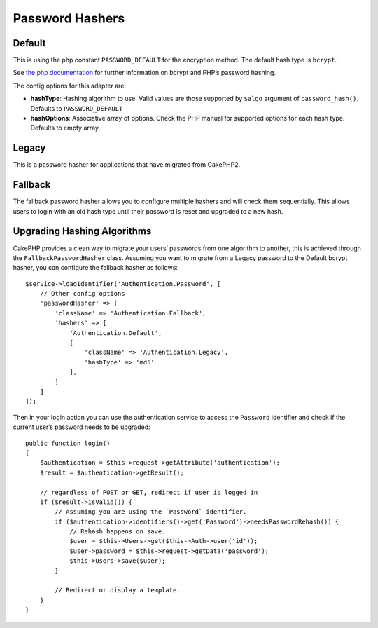 Password Hashers
################

Default
=======

This is using the php constant ``PASSWORD_DEFAULT`` for the encryption
method. The default hash type is ``bcrypt``.

See `the php
documentation <http://php.net/manual/en/function.password-hash.php>`__
for further information on bcrypt and PHP’s password hashing.

The config options for this adapter are:

-  **hashType**: Hashing algorithm to use. Valid values are those
   supported by ``$algo`` argument of ``password_hash()``. Defaults to
   ``PASSWORD_DEFAULT``
-  **hashOptions**: Associative array of options. Check the PHP manual
   for supported options for each hash type. Defaults to empty array.

Legacy
======

This is a password hasher for applications that have migrated from
CakePHP2.

Fallback
========

The fallback password hasher allows you to configure multiple hashers
and will check them sequentially. This allows users to login with an old
hash type until their password is reset and upgraded to a new hash.

Upgrading Hashing Algorithms
============================

CakePHP provides a clean way to migrate your users’ passwords from one
algorithm to another, this is achieved through the
``FallbackPasswordHasher`` class. Assuming you want to migrate from a
Legacy password to the Default bcrypt hasher, you can configure the
fallback hasher as follows::

   $service->loadIdentifier('Authentication.Password', [
       // Other config options
       'passwordHasher' => [
           'className' => 'Authentication.Fallback',
           'hashers' => [
               'Authentication.Default',
               [
                   'className' => 'Authentication.Legacy',
                   'hashType' => 'md5'
               ],
           ]
       ]
   ]);

Then in your login action you can use the authentication service to
access the ``Password`` identifier and check if the current user’s
password needs to be upgraded::

   public function login()
   {
       $authentication = $this->request->getAttribute('authentication');
       $result = $authentication->getResult();

       // regardless of POST or GET, redirect if user is logged in
       if ($result->isValid()) {
           // Assuming you are using the `Password` identifier.
           if ($authentication->identifiers()->get('Password')->needsPasswordRehash()) {
               // Rehash happens on save.
               $user = $this->Users->get($this->Auth->user('id'));
               $user->password = $this->request->getData('password');
               $this->Users->save($user);
           }

           // Redirect or display a template.
       }
   }
